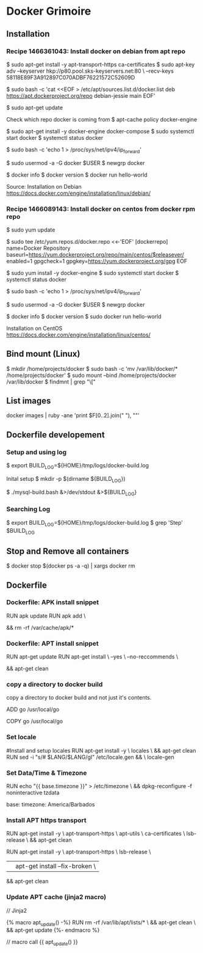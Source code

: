 * Docker Grimoire
** Installation
*** Recipe 1466361043: Install docker on debian from apt repo

$ sudo apt-get install -y apt-transport-https ca-certificates
$ sudo apt-key adv --keyserver hkp://p80.pool.sks-keyservers.net:80 \
--recv-keys 58118E89F3A912897C070ADBF76221572C52609D

$ sudo bash -c 'cat <<EOF > /etc/apt/sources.list.d/docker.list
deb https://apt.dockerproject.org/repo debian-jessie main
EOF'

$ sudo apt-get update

Check which repo docker is coming from
$ apt-cache policy docker-engine

$ sudo apt-get install -y docker-engine docker-compose
$ sudo systemctl start docker
$ systemctl status docker

# Docker now sets this, but it's here as a reminder to check it.
$ sudo bash -c 'echo 1 > /proc/sys/net/ipv4/ip_forward'

# Add users to the docker group
$ sudo usermod -a -G docker $USER
$ newgrp docker

# Test Installation
$ docker info
$ docker version
$ docker run hello-world

Source:
Installation on Debian
https://docs.docker.com/engine/installation/linux/debian/
*** Recipe 1466089143: Install docker on centos from docker rpm repo

$ sudo yum update

$ sudo tee /etc/yum.repos.d/docker.repo <<-'EOF'
[dockerrepo]
name=Docker Repository
baseurl=https://yum.dockerproject.org/repo/main/centos/$releasever/
enabled=1
gpgcheck=1
gpgkey=https://yum.dockerproject.org/gpg
EOF

$ sudo yum install -y docker-engine
$ sudo systemctl start docker
$ systemctl status docker

# Docker now sets this, but it's here as a reminder to check it.
$ sudo bash -c 'echo 1 > /proc/sys/net/ipv4/ip_forward'

# Add users to the docker group
$ sudo usermod -a -G docker $USER
$ newgrp docker

# Test Installation
$ docker info
$ docker version
$ sudo docker run hello-world

Installation on CentOS
https://docs.docker.com/engine/installation/linux/centos/
** Bind mount (Linux)

$ mkdir /home/projects/docker
$ sudo bash -c 'mv /var/lib/docker/* /home/projects/docker'
$ sudo mount --bind /home/projects/docker /var/lib/docker
$ findmnt | grep "\["
** List images

docker images | ruby -ane 'print $F[0..2].join(" "), "\n"'
** Dockerfile developement

*** Setup and using log

$ export BUILD_LOG=${HOME}/tmp/logs/docker-build.log

Inital setup
$ mkdir -p $(dirname ${BUILD_LOG})

$ ./mysql-build.bash &>/dev/stdout &>${BUILD_LOG}

*** Searching Log

$ export BUILD_LOG=${HOME}/tmp/logs/docker-build.log
$ grep 'Step' $BUILD_LOG

** Stop and Remove all containers

$ docker stop $(docker ps -a -q) | xargs docker rm
** Dockerfile
*** Dockerfile: APK install snippet

RUN apk update
RUN apk add \
# packages go here \
&& rm -rf /var/cache/apk/*
*** Dockerfile: APT install snippet

RUN apt-get update
RUN apt-get install \
--yes \
--no-reccommends \
# packages go here \
&& apt-get clean

*** copy a directory to docker build
copy a directory to docker build and not just it's contents.

ADD go /usr/local/go
# or
COPY go /usr/local/go
*** Set locale

#Install and setup locales
RUN apt-get install -y \
		locales \
		&& apt-get clean
RUN sed -i "s/# $LANG/$LANG/gI" /etc/locale.gen && \
		locale-gen

*** Set Data/Time & Timezone

# Set update timezone
RUN echo "{{ base.timezone }}" > /etc/timezone \
		&& dpkg-reconfigure -f noninteractive tzdata

# Vars
base:
	timezone: America/Barbados
*** Install APT https transport

RUN apt-get install -y \
		apt-transport-https \
		apt-utils \
		ca-certificates \
		lsb-release \
		&& apt-get clean

# previous method
RUN apt-get install -y \
		apt-transport-https \
		lsb-release \
		|| apt-get install --fix-broken	\
		&& apt-get clean
*** Update APT cache (jinja2 macro)
// Jinja2

{% macro apt_update() -%}
RUN rm -rf /var/lib/apt/lists/* \
		&& apt-get clean \
		&& apt-get update
{%- endmacro %}

// macro call
{{ apt_update() }}

